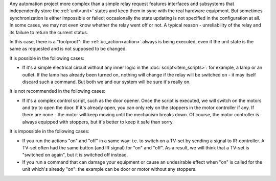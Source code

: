 Any automation project more complex than a simple relay request features
interfaces and subsystems that independently store the :ref:`unit<unit>` states
and keep them in sync with the real hardware equipment. But sometimes
synchronization is either impossible or failed; occasionally the state updating
is not specified in the configuration at all. In some cases, we may not even
know whether the relay went off or not. A typical reason - unreliability of the
relay and its failure to return the current status.

In this case, there is a "foolproof": the :ref:`uc_action<action>` always is
being executed, even if the unit state is the same as requested and is not
supposed to be changed.

It is possible in the following cases:

* If it's a simple electrical circuit without any inner logic in the
  :doc:`script<item_scripts>`: for example, a lamp or an outlet. If the lamp
  has already been turned on, nothing will change if the relay will be switched
  on - it may itself discard such a command. But both we and our system will be
  sure it's really on.
  
It is not recommended in the following cases:

* If it's a complex control script, such as the door opener. Once the script is
  executed, we will switch on the motors and try to open the door. If it's
  already open, you can only rely on the stoppers in the motor controller if
  any. If there are none - the motor will keep moving until the mechanism
  breaks down.  Of course, the motor controller is always equipped with
  stoppers, but it's better to keep it safe than sorry.

It is impossible in the following cases:

* If you run the actions "on" and "off" in a same way: i.e. to switch on a
  TV-set by sending a signal to IR-controller. A TV-set often had the same
  button (and IR signal) for "on" and "off". As a result, we will think that a
  TV-set is "switched on again", but it is switched off instead.
* If you run a command that can damage your equipment or cause an undesirable
  effect when "on" is called for the unit which's already "on": the example can
  be door or motor without any stoppers.
